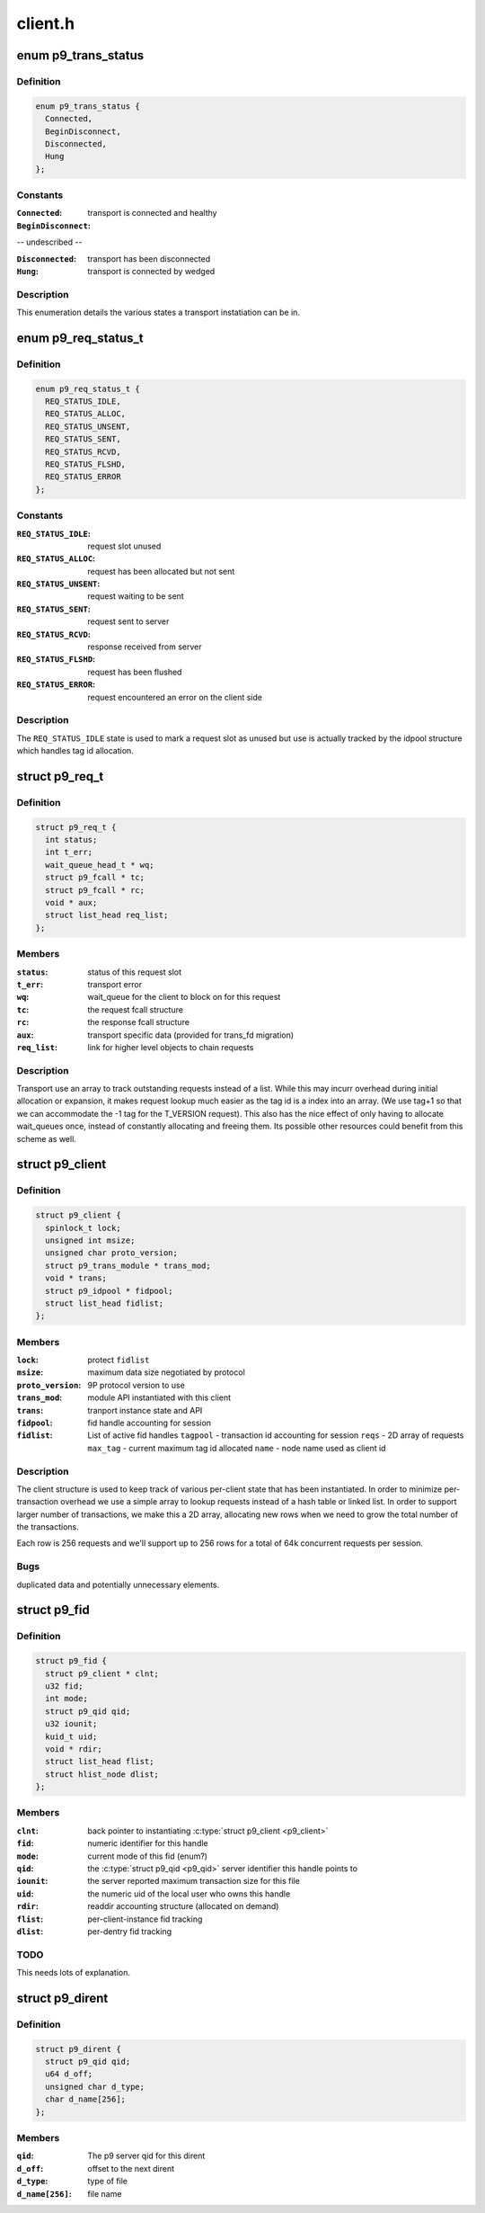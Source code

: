 .. -*- coding: utf-8; mode: rst -*-

========
client.h
========


.. _`p9_trans_status`:

enum p9_trans_status
====================

.. c:type:: p9_trans_status

    different states of underlying transports


.. _`p9_trans_status.definition`:

Definition
----------

.. code-block:: c

    enum p9_trans_status {
      Connected,
      BeginDisconnect,
      Disconnected,
      Hung
    };


.. _`p9_trans_status.constants`:

Constants
---------

:``Connected``:
    transport is connected and healthy

:``BeginDisconnect``:
-- undescribed --

:``Disconnected``:
    transport has been disconnected

:``Hung``:
    transport is connected by wedged


.. _`p9_trans_status.description`:

Description
-----------

This enumeration details the various states a transport
instatiation can be in.



.. _`p9_req_status_t`:

enum p9_req_status_t
====================

.. c:type:: p9_req_status_t

    status of a request


.. _`p9_req_status_t.definition`:

Definition
----------

.. code-block:: c

    enum p9_req_status_t {
      REQ_STATUS_IDLE,
      REQ_STATUS_ALLOC,
      REQ_STATUS_UNSENT,
      REQ_STATUS_SENT,
      REQ_STATUS_RCVD,
      REQ_STATUS_FLSHD,
      REQ_STATUS_ERROR
    };


.. _`p9_req_status_t.constants`:

Constants
---------

:``REQ_STATUS_IDLE``:
    request slot unused

:``REQ_STATUS_ALLOC``:
    request has been allocated but not sent

:``REQ_STATUS_UNSENT``:
    request waiting to be sent

:``REQ_STATUS_SENT``:
    request sent to server

:``REQ_STATUS_RCVD``:
    response received from server

:``REQ_STATUS_FLSHD``:
    request has been flushed

:``REQ_STATUS_ERROR``:
    request encountered an error on the client side


.. _`p9_req_status_t.description`:

Description
-----------

The ``REQ_STATUS_IDLE`` state is used to mark a request slot as unused
but use is actually tracked by the idpool structure which handles tag
id allocation.



.. _`p9_req_t`:

struct p9_req_t
===============

.. c:type:: p9_req_t

    request slots


.. _`p9_req_t.definition`:

Definition
----------

.. code-block:: c

  struct p9_req_t {
    int status;
    int t_err;
    wait_queue_head_t * wq;
    struct p9_fcall * tc;
    struct p9_fcall * rc;
    void * aux;
    struct list_head req_list;
  };


.. _`p9_req_t.members`:

Members
-------

:``status``:
    status of this request slot

:``t_err``:
    transport error

:``wq``:
    wait_queue for the client to block on for this request

:``tc``:
    the request fcall structure

:``rc``:
    the response fcall structure

:``aux``:
    transport specific data (provided for trans_fd migration)

:``req_list``:
    link for higher level objects to chain requests




.. _`p9_req_t.description`:

Description
-----------

Transport use an array to track outstanding requests
instead of a list.  While this may incurr overhead during initial
allocation or expansion, it makes request lookup much easier as the
tag id is a index into an array.  (We use tag+1 so that we can accommodate
the -1 tag for the T_VERSION request).
This also has the nice effect of only having to allocate wait_queues
once, instead of constantly allocating and freeing them.  Its possible
other resources could benefit from this scheme as well.



.. _`p9_client`:

struct p9_client
================

.. c:type:: p9_client

    per client instance state


.. _`p9_client.definition`:

Definition
----------

.. code-block:: c

  struct p9_client {
    spinlock_t lock;
    unsigned int msize;
    unsigned char proto_version;
    struct p9_trans_module * trans_mod;
    void * trans;
    struct p9_idpool * fidpool;
    struct list_head fidlist;
  };


.. _`p9_client.members`:

Members
-------

:``lock``:
    protect ``fidlist``

:``msize``:
    maximum data size negotiated by protocol

:``proto_version``:
    9P protocol version to use

:``trans_mod``:
    module API instantiated with this client

:``trans``:
    tranport instance state and API

:``fidpool``:
    fid handle accounting for session

:``fidlist``:
    List of active fid handles
    ``tagpool`` - transaction id accounting for session
    ``reqs`` - 2D array of requests
    ``max_tag`` - current maximum tag id allocated
    ``name`` - node name used as client id




.. _`p9_client.description`:

Description
-----------

The client structure is used to keep track of various per-client
state that has been instantiated.
In order to minimize per-transaction overhead we use a
simple array to lookup requests instead of a hash table
or linked list.  In order to support larger number of
transactions, we make this a 2D array, allocating new rows
when we need to grow the total number of the transactions.

Each row is 256 requests and we'll support up to 256 rows for
a total of 64k concurrent requests per session.



.. _`p9_client.bugs`:

Bugs
----

duplicated data and potentially unnecessary elements.



.. _`p9_fid`:

struct p9_fid
=============

.. c:type:: p9_fid

    file system entity handle


.. _`p9_fid.definition`:

Definition
----------

.. code-block:: c

  struct p9_fid {
    struct p9_client * clnt;
    u32 fid;
    int mode;
    struct p9_qid qid;
    u32 iounit;
    kuid_t uid;
    void * rdir;
    struct list_head flist;
    struct hlist_node dlist;
  };


.. _`p9_fid.members`:

Members
-------

:``clnt``:
    back pointer to instantiating :c:type:`struct p9_client <p9_client>`

:``fid``:
    numeric identifier for this handle

:``mode``:
    current mode of this fid (enum?)

:``qid``:
    the :c:type:`struct p9_qid <p9_qid>` server identifier this handle points to

:``iounit``:
    the server reported maximum transaction size for this file

:``uid``:
    the numeric uid of the local user who owns this handle

:``rdir``:
    readdir accounting structure (allocated on demand)

:``flist``:
    per-client-instance fid tracking

:``dlist``:
    per-dentry fid tracking




.. _`p9_fid.todo`:

TODO
----

This needs lots of explanation.



.. _`p9_dirent`:

struct p9_dirent
================

.. c:type:: p9_dirent

    directory entry structure


.. _`p9_dirent.definition`:

Definition
----------

.. code-block:: c

  struct p9_dirent {
    struct p9_qid qid;
    u64 d_off;
    unsigned char d_type;
    char d_name[256];
  };


.. _`p9_dirent.members`:

Members
-------

:``qid``:
    The p9 server qid for this dirent

:``d_off``:
    offset to the next dirent

:``d_type``:
    type of file

:``d_name[256]``:
    file name


